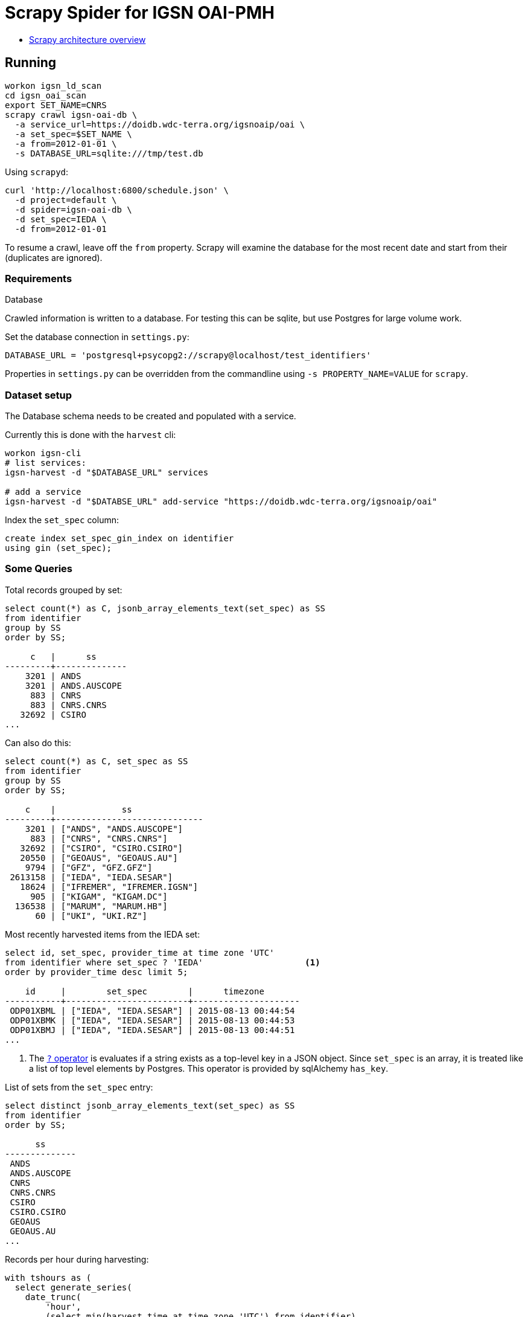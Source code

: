 # Scrapy Spider for IGSN OAI-PMH

* https://docs.scrapy.org/en/latest/topics/architecture.html[Scrapy architecture overview]

## Running

----
workon igsn_ld_scan
cd igsn_oai_scan
export SET_NAME=CNRS
scrapy crawl igsn-oai-db \
  -a service_url=https://doidb.wdc-terra.org/igsnoaip/oai \
  -a set_spec=$SET_NAME \
  -a from=2012-01-01 \
  -s DATABASE_URL=sqlite:///tmp/test.db
----

Using `scrapyd`:

----
curl 'http://localhost:6800/schedule.json' \
  -d project=default \
  -d spider=igsn-oai-db \
  -d set_spec=IEDA \
  -d from=2012-01-01
----

To resume a crawl, leave off the `from` property. Scrapy will examine the database
for the most recent date and start from their (duplicates are ignored).

### Requirements

Database

Crawled information is written to a database. For testing this can be
sqlite, but use Postgres for large volume work.

Set the database connection in `settings.py`:

----
DATABASE_URL = 'postgresql+psycopg2://scrapy@localhost/test_identifiers'
----

Properties in `settings.py` can be overridden from the commandline using
`-s PROPERTY_NAME=VALUE` for `scrapy`.


### Dataset setup

The Database schema needs to be created and populated with a service.

Currently this is done with the `harvest` cli:

----
workon igsn-cli
# list services:
igsn-harvest -d "$DATABASE_URL" services

# add a service
igsn-harvest -d "$DATABSE_URL" add-service "https://doidb.wdc-terra.org/igsnoaip/oai"
----

Index the `set_spec` column:

[source, sql]
----
create index set_spec_gin_index on identifier
using gin (set_spec);
----

### Some Queries

Total records grouped by set:

[source, sql]
----
select count(*) as C, jsonb_array_elements_text(set_spec) as SS
from identifier
group by SS
order by SS;

     c   |      ss
---------+--------------
    3201 | ANDS
    3201 | ANDS.AUSCOPE
     883 | CNRS
     883 | CNRS.CNRS
   32692 | CSIRO
...
----

Can also do this:
[source, sql]
----
select count(*) as C, set_spec as SS
from identifier
group by SS
order by SS;

    c    |             ss
---------+-----------------------------
    3201 | ["ANDS", "ANDS.AUSCOPE"]
     883 | ["CNRS", "CNRS.CNRS"]
   32692 | ["CSIRO", "CSIRO.CSIRO"]
   20550 | ["GEOAUS", "GEOAUS.AU"]
    9794 | ["GFZ", "GFZ.GFZ"]
 2613158 | ["IEDA", "IEDA.SESAR"]
   18624 | ["IFREMER", "IFREMER.IGSN"]
     905 | ["KIGAM", "KIGAM.DC"]
  136538 | ["MARUM", "MARUM.HB"]
      60 | ["UKI", "UKI.RZ"]
----


Most recently harvested items from the IEDA set:

[source, sql]
----
select id, set_spec, provider_time at time zone 'UTC'
from identifier where set_spec ? 'IEDA'                    <1>
order by provider_time desc limit 5;

    id     |        set_spec        |      timezone
-----------+------------------------+---------------------
 ODP01XBML | ["IEDA", "IEDA.SESAR"] | 2015-08-13 00:44:54
 ODP01XBMK | ["IEDA", "IEDA.SESAR"] | 2015-08-13 00:44:53
 ODP01XBMJ | ["IEDA", "IEDA.SESAR"] | 2015-08-13 00:44:51
...
----
<1> The https://www.postgresql.org/docs/9.5/functions-json.html[`?` operator] is
    evaluates if a string exists as a top-level key in a JSON object. Since `set_spec`
    is an array, it is treated like a list of top level elements by Postgres. This
    operator is provided by sqlAlchemy `has_key`.

List of sets from the `set_spec` entry:

[source, sql]
----
select distinct jsonb_array_elements_text(set_spec) as SS
from identifier
order by SS;

      ss
--------------
 ANDS
 ANDS.AUSCOPE
 CNRS
 CNRS.CNRS
 CSIRO
 CSIRO.CSIRO
 GEOAUS
 GEOAUS.AU
...
----

Records per hour during harvesting:

[source, sql]
----
with tshours as (
  select generate_series(
    date_trunc(
        'hour',
        (select min(harvest_time at time zone 'UTC') from identifier)
    ),
    date_trunc(
        'hour',
        (select max(harvest_time at time zone 'UTC') from identifier)
    ),
    '1 hour'::interval
  ) as hour
)
select count(*) as C, tshours.hour as G from tshours
left join identifier
    on date_trunc(
          'hour',
          identifier.harvest_time at time zone 'UTC'
        ) = tshours.hour
group by G order by G desc;
   c    |          g
--------+---------------------
  41608 | 2020-11-06 20:00:00
 106358 | 2020-11-06 19:00:00
  46834 | 2020-11-06 18:00:00
  54973 | 2020-11-06 17:00:00
  57158 | 2020-11-06 16:00:00
  58150 | 2020-11-06 15:00:00
  58324 | 2020-11-06 14:00:00
...
----
